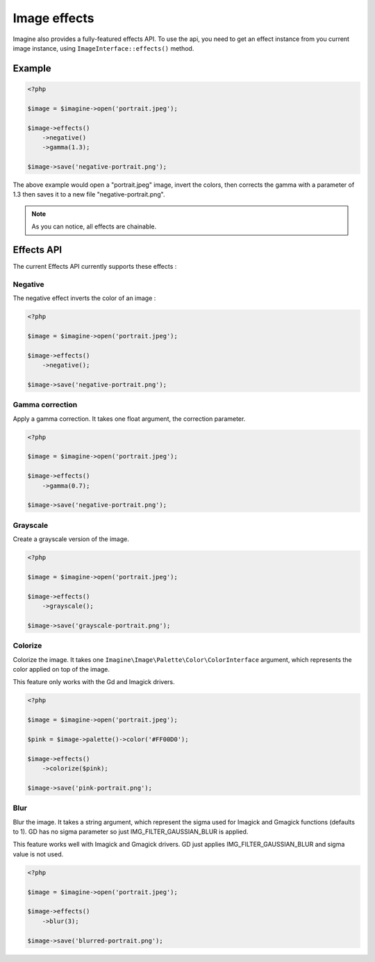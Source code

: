 Image effects
=============

Imagine also provides a fully-featured effects API.
To use the api, you need to get an effect instance from you current image
instance, using ``ImageInterface::effects()`` method.

Example
-------

.. code-block:: php

    <?php

    $image = $imagine->open('portrait.jpeg');

    $image->effects()
        ->negative()
        ->gamma(1.3);

    $image->save('negative-portrait.png');

The above example would open a "portrait.jpeg" image, invert the colors, then
corrects the gamma with a parameter of 1.3 then saves it to a new file
"negative-portrait.png".

.. NOTE::
    As you can notice, all effects are chainable.

Effects API
-----------

The current Effects API currently supports these effects :

Negative
++++++++

The negative effect inverts the color of an image :

.. code-block:: php

    <?php

    $image = $imagine->open('portrait.jpeg');

    $image->effects()
        ->negative();

    $image->save('negative-portrait.png');

Gamma correction
++++++++++++++++

Apply a gamma correction. It takes one float argument, the correction parameter.

.. code-block:: php

    <?php

    $image = $imagine->open('portrait.jpeg');

    $image->effects()
        ->gamma(0.7);

    $image->save('negative-portrait.png');

Grayscale
++++++++++++++++

Create a grayscale version of the image.

.. code-block:: php

    <?php

    $image = $imagine->open('portrait.jpeg');

    $image->effects()
        ->grayscale();

    $image->save('grayscale-portrait.png');

Colorize
++++++++++++++++

Colorize the image. It takes one ``Imagine\Image\Palette\Color\ColorInterface`` argument, which represents the color applied on top of the image.

This feature only works with the Gd and Imagick drivers.

.. code-block:: php

    <?php

    $image = $imagine->open('portrait.jpeg');

    $pink = $image->palette()->color('#FF00D0');

    $image->effects()
        ->colorize($pink);

    $image->save('pink-portrait.png');


Blur
++++++++++++++++

Blur the image. It takes a string argument, which represent the sigma used for Imagick and Gmagick functions (defaults to 1). GD has no sigma parameter so just IMG_FILTER_GAUSSIAN_BLUR is applied.

This feature works well with Imagick and Gmagick drivers. GD just applies IMG_FILTER_GAUSSIAN_BLUR and sigma value is not used.

.. code-block:: php

    <?php

    $image = $imagine->open('portrait.jpeg');

    $image->effects()
        ->blur(3);

    $image->save('blurred-portrait.png');